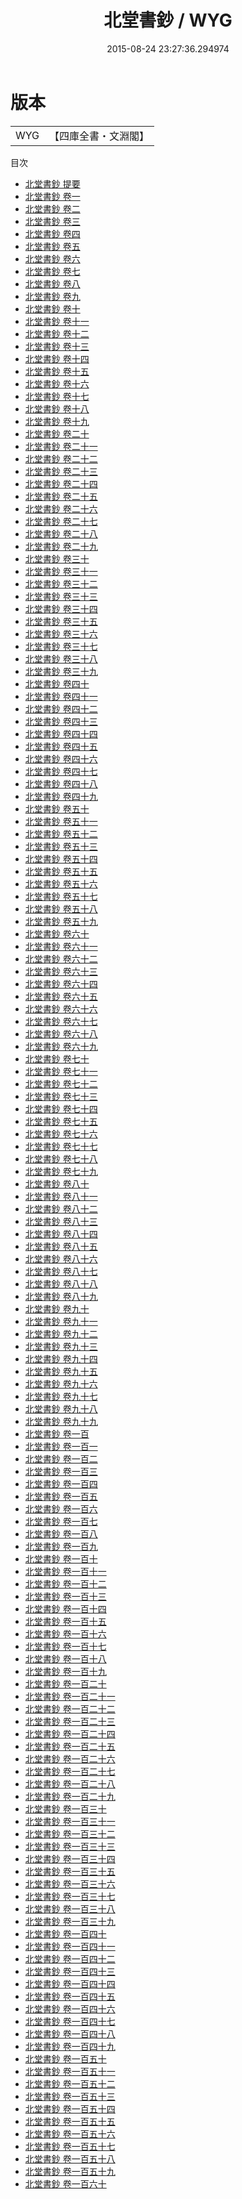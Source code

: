 #+TITLE: 北堂書鈔 / WYG
#+DATE: 2015-08-24 23:27:36.294974
* 版本
 |       WYG|【四庫全書・文淵閣】|
目次
 - [[file:KR3k0004_000.txt::000-1a][北堂書鈔 提要]]
 - [[file:KR3k0004_001.txt::001-1a][北堂書鈔 卷一]]
 - [[file:KR3k0004_002.txt::002-1a][北堂書鈔 卷二]]
 - [[file:KR3k0004_003.txt::003-1a][北堂書鈔 卷三]]
 - [[file:KR3k0004_004.txt::004-1a][北堂書鈔 卷四]]
 - [[file:KR3k0004_005.txt::005-1a][北堂書鈔 卷五]]
 - [[file:KR3k0004_006.txt::006-1a][北堂書鈔 卷六]]
 - [[file:KR3k0004_007.txt::007-1a][北堂書鈔 卷七]]
 - [[file:KR3k0004_008.txt::008-1a][北堂書鈔 卷八]]
 - [[file:KR3k0004_009.txt::009-1a][北堂書鈔 卷九]]
 - [[file:KR3k0004_010.txt::010-1a][北堂書鈔 卷十]]
 - [[file:KR3k0004_011.txt::011-1a][北堂書鈔 卷十一]]
 - [[file:KR3k0004_012.txt::012-1a][北堂書鈔 卷十二]]
 - [[file:KR3k0004_013.txt::013-1a][北堂書鈔 卷十三]]
 - [[file:KR3k0004_014.txt::014-1a][北堂書鈔 卷十四]]
 - [[file:KR3k0004_015.txt::015-1a][北堂書鈔 卷十五]]
 - [[file:KR3k0004_016.txt::016-1a][北堂書鈔 卷十六]]
 - [[file:KR3k0004_017.txt::017-1a][北堂書鈔 卷十七]]
 - [[file:KR3k0004_018.txt::018-1a][北堂書鈔 卷十八]]
 - [[file:KR3k0004_019.txt::019-1a][北堂書鈔 卷十九]]
 - [[file:KR3k0004_020.txt::020-1a][北堂書鈔 卷二十]]
 - [[file:KR3k0004_021.txt::021-1a][北堂書鈔 卷二十一]]
 - [[file:KR3k0004_022.txt::022-1a][北堂書鈔 卷二十二]]
 - [[file:KR3k0004_023.txt::023-1a][北堂書鈔 卷二十三]]
 - [[file:KR3k0004_024.txt::024-1a][北堂書鈔 卷二十四]]
 - [[file:KR3k0004_025.txt::025-1a][北堂書鈔 卷二十五]]
 - [[file:KR3k0004_026.txt::026-1a][北堂書鈔 卷二十六]]
 - [[file:KR3k0004_027.txt::027-1a][北堂書鈔 卷二十七]]
 - [[file:KR3k0004_028.txt::028-1a][北堂書鈔 卷二十八]]
 - [[file:KR3k0004_029.txt::029-1a][北堂書鈔 卷二十九]]
 - [[file:KR3k0004_030.txt::030-1a][北堂書鈔 卷三十]]
 - [[file:KR3k0004_031.txt::031-1a][北堂書鈔 卷三十一]]
 - [[file:KR3k0004_032.txt::032-1a][北堂書鈔 卷三十二]]
 - [[file:KR3k0004_033.txt::033-1a][北堂書鈔 卷三十三]]
 - [[file:KR3k0004_034.txt::034-1a][北堂書鈔 卷三十四]]
 - [[file:KR3k0004_035.txt::035-1a][北堂書鈔 卷三十五]]
 - [[file:KR3k0004_036.txt::036-1a][北堂書鈔 卷三十六]]
 - [[file:KR3k0004_037.txt::037-1a][北堂書鈔 卷三十七]]
 - [[file:KR3k0004_038.txt::038-1a][北堂書鈔 卷三十八]]
 - [[file:KR3k0004_039.txt::039-1a][北堂書鈔 卷三十九]]
 - [[file:KR3k0004_040.txt::040-1a][北堂書鈔 卷四十]]
 - [[file:KR3k0004_041.txt::041-1a][北堂書鈔 卷四十一]]
 - [[file:KR3k0004_042.txt::042-1a][北堂書鈔 卷四十二]]
 - [[file:KR3k0004_043.txt::043-1a][北堂書鈔 卷四十三]]
 - [[file:KR3k0004_044.txt::044-1a][北堂書鈔 卷四十四]]
 - [[file:KR3k0004_045.txt::045-1a][北堂書鈔 卷四十五]]
 - [[file:KR3k0004_046.txt::046-1a][北堂書鈔 卷四十六]]
 - [[file:KR3k0004_047.txt::047-1a][北堂書鈔 卷四十七]]
 - [[file:KR3k0004_048.txt::048-1a][北堂書鈔 卷四十八]]
 - [[file:KR3k0004_049.txt::049-1a][北堂書鈔 卷四十九]]
 - [[file:KR3k0004_050.txt::050-1a][北堂書鈔 卷五十]]
 - [[file:KR3k0004_051.txt::051-1a][北堂書鈔 卷五十一]]
 - [[file:KR3k0004_052.txt::052-1a][北堂書鈔 卷五十二]]
 - [[file:KR3k0004_053.txt::053-1a][北堂書鈔 卷五十三]]
 - [[file:KR3k0004_054.txt::054-1a][北堂書鈔 卷五十四]]
 - [[file:KR3k0004_055.txt::055-1a][北堂書鈔 卷五十五]]
 - [[file:KR3k0004_056.txt::056-1a][北堂書鈔 卷五十六]]
 - [[file:KR3k0004_057.txt::057-1a][北堂書鈔 卷五十七]]
 - [[file:KR3k0004_058.txt::058-1a][北堂書鈔 卷五十八]]
 - [[file:KR3k0004_059.txt::059-1a][北堂書鈔 卷五十九]]
 - [[file:KR3k0004_060.txt::060-1a][北堂書鈔 卷六十]]
 - [[file:KR3k0004_061.txt::061-1a][北堂書鈔 卷六十一]]
 - [[file:KR3k0004_062.txt::062-1a][北堂書鈔 卷六十二]]
 - [[file:KR3k0004_063.txt::063-1a][北堂書鈔 卷六十三]]
 - [[file:KR3k0004_064.txt::064-1a][北堂書鈔 卷六十四]]
 - [[file:KR3k0004_065.txt::065-1a][北堂書鈔 卷六十五]]
 - [[file:KR3k0004_066.txt::066-1a][北堂書鈔 卷六十六]]
 - [[file:KR3k0004_067.txt::067-1a][北堂書鈔 卷六十七]]
 - [[file:KR3k0004_068.txt::068-1a][北堂書鈔 卷六十八]]
 - [[file:KR3k0004_069.txt::069-1a][北堂書鈔 卷六十九]]
 - [[file:KR3k0004_070.txt::070-1a][北堂書鈔 卷七十]]
 - [[file:KR3k0004_071.txt::071-1a][北堂書鈔 卷七十一]]
 - [[file:KR3k0004_072.txt::072-1a][北堂書鈔 卷七十二]]
 - [[file:KR3k0004_073.txt::073-1a][北堂書鈔 卷七十三]]
 - [[file:KR3k0004_074.txt::074-1a][北堂書鈔 卷七十四]]
 - [[file:KR3k0004_075.txt::075-1a][北堂書鈔 卷七十五]]
 - [[file:KR3k0004_076.txt::076-1a][北堂書鈔 卷七十六]]
 - [[file:KR3k0004_077.txt::077-1a][北堂書鈔 卷七十七]]
 - [[file:KR3k0004_078.txt::078-1a][北堂書鈔 卷七十八]]
 - [[file:KR3k0004_079.txt::079-1a][北堂書鈔 卷七十九]]
 - [[file:KR3k0004_080.txt::080-1a][北堂書鈔 卷八十]]
 - [[file:KR3k0004_081.txt::081-1a][北堂書鈔 卷八十一]]
 - [[file:KR3k0004_082.txt::082-1a][北堂書鈔 卷八十二]]
 - [[file:KR3k0004_083.txt::083-1a][北堂書鈔 卷八十三]]
 - [[file:KR3k0004_084.txt::084-1a][北堂書鈔 卷八十四]]
 - [[file:KR3k0004_085.txt::085-1a][北堂書鈔 卷八十五]]
 - [[file:KR3k0004_086.txt::086-1a][北堂書鈔 卷八十六]]
 - [[file:KR3k0004_087.txt::087-1a][北堂書鈔 卷八十七]]
 - [[file:KR3k0004_088.txt::088-1a][北堂書鈔 卷八十八]]
 - [[file:KR3k0004_089.txt::089-1a][北堂書鈔 卷八十九]]
 - [[file:KR3k0004_090.txt::090-1a][北堂書鈔 卷九十]]
 - [[file:KR3k0004_091.txt::091-1a][北堂書鈔 卷九十一]]
 - [[file:KR3k0004_092.txt::092-1a][北堂書鈔 卷九十二]]
 - [[file:KR3k0004_093.txt::093-1a][北堂書鈔 卷九十三]]
 - [[file:KR3k0004_094.txt::094-1a][北堂書鈔 卷九十四]]
 - [[file:KR3k0004_095.txt::095-1a][北堂書鈔 卷九十五]]
 - [[file:KR3k0004_096.txt::096-1a][北堂書鈔 卷九十六]]
 - [[file:KR3k0004_097.txt::097-1a][北堂書鈔 卷九十七]]
 - [[file:KR3k0004_098.txt::098-1a][北堂書鈔 卷九十八]]
 - [[file:KR3k0004_099.txt::099-1a][北堂書鈔 卷九十九]]
 - [[file:KR3k0004_100.txt::100-1a][北堂書鈔 卷一百]]
 - [[file:KR3k0004_101.txt::101-1a][北堂書鈔 卷一百一]]
 - [[file:KR3k0004_102.txt::102-1a][北堂書鈔 卷一百二]]
 - [[file:KR3k0004_103.txt::103-1a][北堂書鈔 卷一百三]]
 - [[file:KR3k0004_104.txt::104-1a][北堂書鈔 卷一百四]]
 - [[file:KR3k0004_105.txt::105-1a][北堂書鈔 卷一百五]]
 - [[file:KR3k0004_106.txt::106-1a][北堂書鈔 卷一百六]]
 - [[file:KR3k0004_107.txt::107-1a][北堂書鈔 卷一百七]]
 - [[file:KR3k0004_108.txt::108-1a][北堂書鈔 卷一百八]]
 - [[file:KR3k0004_109.txt::109-1a][北堂書鈔 卷一百九]]
 - [[file:KR3k0004_110.txt::110-1a][北堂書鈔 卷一百十]]
 - [[file:KR3k0004_111.txt::111-1a][北堂書鈔 卷一百十一]]
 - [[file:KR3k0004_112.txt::112-1a][北堂書鈔 卷一百十二]]
 - [[file:KR3k0004_113.txt::113-1a][北堂書鈔 卷一百十三]]
 - [[file:KR3k0004_114.txt::114-1a][北堂書鈔 卷一百十四]]
 - [[file:KR3k0004_115.txt::115-1a][北堂書鈔 卷一百十五]]
 - [[file:KR3k0004_116.txt::116-1a][北堂書鈔 卷一百十六]]
 - [[file:KR3k0004_117.txt::117-1a][北堂書鈔 卷一百十七]]
 - [[file:KR3k0004_118.txt::118-1a][北堂書鈔 卷一百十八]]
 - [[file:KR3k0004_119.txt::119-1a][北堂書鈔 卷一百十九]]
 - [[file:KR3k0004_120.txt::120-1a][北堂書鈔 卷一百二十]]
 - [[file:KR3k0004_121.txt::121-1a][北堂書鈔 卷一百二十一]]
 - [[file:KR3k0004_122.txt::122-1a][北堂書鈔 卷一百二十二]]
 - [[file:KR3k0004_123.txt::123-1a][北堂書鈔 卷一百二十三]]
 - [[file:KR3k0004_124.txt::124-1a][北堂書鈔 卷一百二十四]]
 - [[file:KR3k0004_125.txt::125-1a][北堂書鈔 卷一百二十五]]
 - [[file:KR3k0004_126.txt::126-1a][北堂書鈔 卷一百二十六]]
 - [[file:KR3k0004_127.txt::127-1a][北堂書鈔 卷一百二十七]]
 - [[file:KR3k0004_128.txt::128-1a][北堂書鈔 卷一百二十八]]
 - [[file:KR3k0004_129.txt::129-1a][北堂書鈔 卷一百二十九]]
 - [[file:KR3k0004_130.txt::130-1a][北堂書鈔 卷一百三十]]
 - [[file:KR3k0004_131.txt::131-1a][北堂書鈔 卷一百三十一]]
 - [[file:KR3k0004_132.txt::132-1a][北堂書鈔 卷一百三十二]]
 - [[file:KR3k0004_133.txt::133-1a][北堂書鈔 卷一百三十三]]
 - [[file:KR3k0004_134.txt::134-1a][北堂書鈔 卷一百三十四]]
 - [[file:KR3k0004_135.txt::135-1a][北堂書鈔 卷一百三十五]]
 - [[file:KR3k0004_136.txt::136-1a][北堂書鈔 卷一百三十六]]
 - [[file:KR3k0004_137.txt::137-1a][北堂書鈔 卷一百三十七]]
 - [[file:KR3k0004_138.txt::138-1a][北堂書鈔 卷一百三十八]]
 - [[file:KR3k0004_139.txt::139-1a][北堂書鈔 卷一百三十九]]
 - [[file:KR3k0004_140.txt::140-1a][北堂書鈔 卷一百四十]]
 - [[file:KR3k0004_141.txt::141-1a][北堂書鈔 卷一百四十一]]
 - [[file:KR3k0004_142.txt::142-1a][北堂書鈔 卷一百四十二]]
 - [[file:KR3k0004_143.txt::143-1a][北堂書鈔 卷一百四十三]]
 - [[file:KR3k0004_144.txt::144-1a][北堂書鈔 卷一百四十四]]
 - [[file:KR3k0004_145.txt::145-1a][北堂書鈔 卷一百四十五]]
 - [[file:KR3k0004_146.txt::146-1a][北堂書鈔 卷一百四十六]]
 - [[file:KR3k0004_147.txt::147-1a][北堂書鈔 卷一百四十七]]
 - [[file:KR3k0004_148.txt::148-1a][北堂書鈔 卷一百四十八]]
 - [[file:KR3k0004_149.txt::149-1a][北堂書鈔 卷一百四十九]]
 - [[file:KR3k0004_150.txt::150-1a][北堂書鈔 卷一百五十]]
 - [[file:KR3k0004_151.txt::151-1a][北堂書鈔 卷一百五十一]]
 - [[file:KR3k0004_152.txt::152-1a][北堂書鈔 卷一百五十二]]
 - [[file:KR3k0004_153.txt::153-1a][北堂書鈔 卷一百五十三]]
 - [[file:KR3k0004_154.txt::154-1a][北堂書鈔 卷一百五十四]]
 - [[file:KR3k0004_155.txt::155-1a][北堂書鈔 卷一百五十五]]
 - [[file:KR3k0004_156.txt::156-1a][北堂書鈔 卷一百五十六]]
 - [[file:KR3k0004_157.txt::157-1a][北堂書鈔 卷一百五十七]]
 - [[file:KR3k0004_158.txt::158-1a][北堂書鈔 卷一百五十八]]
 - [[file:KR3k0004_159.txt::159-1a][北堂書鈔 卷一百五十九]]
 - [[file:KR3k0004_160.txt::160-1a][北堂書鈔 卷一百六十]]
